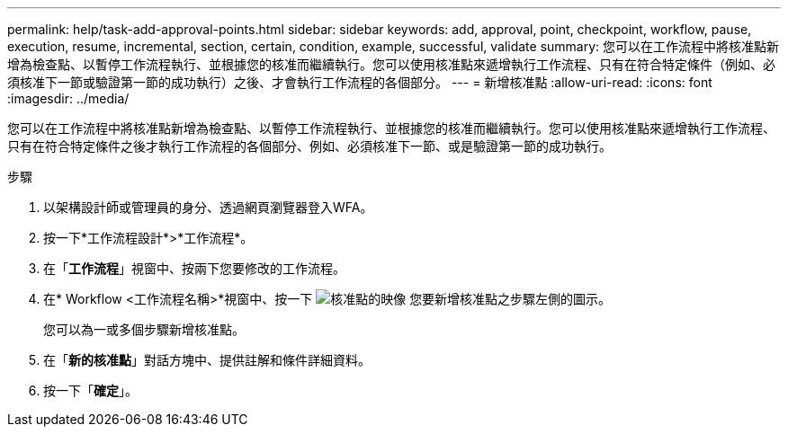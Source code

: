 ---
permalink: help/task-add-approval-points.html 
sidebar: sidebar 
keywords: add, approval, point, checkpoint, workflow, pause, execution, resume, incremental, section, certain, condition, example, successful, validate 
summary: 您可以在工作流程中將核准點新增為檢查點、以暫停工作流程執行、並根據您的核准而繼續執行。您可以使用核准點來遞增執行工作流程、只有在符合特定條件（例如、必須核准下一節或驗證第一節的成功執行）之後、才會執行工作流程的各個部分。 
---
= 新增核准點
:allow-uri-read: 
:icons: font
:imagesdir: ../media/


[role="lead"]
您可以在工作流程中將核准點新增為檢查點、以暫停工作流程執行、並根據您的核准而繼續執行。您可以使用核准點來遞增執行工作流程、只有在符合特定條件之後才執行工作流程的各個部分、例如、必須核准下一節、或是驗證第一節的成功執行。

.步驟
. 以架構設計師或管理員的身分、透過網頁瀏覽器登入WFA。
. 按一下*工作流程設計*>*工作流程*。
. 在「*工作流程*」視窗中、按兩下您要修改的工作流程。
. 在* Workflow <工作流程名稱>*視窗中、按一下 image:../media/approval_point_disabled.gif["核准點的映像"] 您要新增核准點之步驟左側的圖示。
+
您可以為一或多個步驟新增核准點。

. 在「*新的核准點*」對話方塊中、提供註解和條件詳細資料。
. 按一下「*確定*」。

